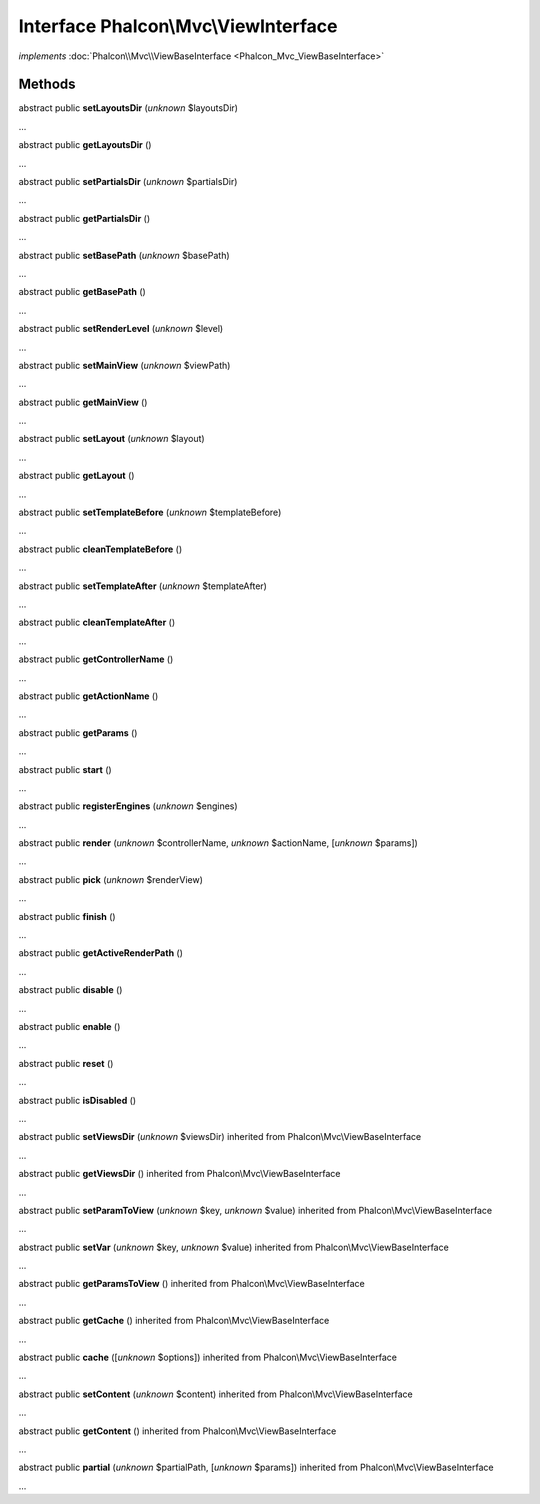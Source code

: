Interface **Phalcon\\Mvc\\ViewInterface**
=========================================

*implements* :doc:`Phalcon\\Mvc\\ViewBaseInterface <Phalcon_Mvc_ViewBaseInterface>`

Methods
-------

abstract public  **setLayoutsDir** (*unknown* $layoutsDir)

...


abstract public  **getLayoutsDir** ()

...


abstract public  **setPartialsDir** (*unknown* $partialsDir)

...


abstract public  **getPartialsDir** ()

...


abstract public  **setBasePath** (*unknown* $basePath)

...


abstract public  **getBasePath** ()

...


abstract public  **setRenderLevel** (*unknown* $level)

...


abstract public  **setMainView** (*unknown* $viewPath)

...


abstract public  **getMainView** ()

...


abstract public  **setLayout** (*unknown* $layout)

...


abstract public  **getLayout** ()

...


abstract public  **setTemplateBefore** (*unknown* $templateBefore)

...


abstract public  **cleanTemplateBefore** ()

...


abstract public  **setTemplateAfter** (*unknown* $templateAfter)

...


abstract public  **cleanTemplateAfter** ()

...


abstract public  **getControllerName** ()

...


abstract public  **getActionName** ()

...


abstract public  **getParams** ()

...


abstract public  **start** ()

...


abstract public  **registerEngines** (*unknown* $engines)

...


abstract public  **render** (*unknown* $controllerName, *unknown* $actionName, [*unknown* $params])

...


abstract public  **pick** (*unknown* $renderView)

...


abstract public  **finish** ()

...


abstract public  **getActiveRenderPath** ()

...


abstract public  **disable** ()

...


abstract public  **enable** ()

...


abstract public  **reset** ()

...


abstract public  **isDisabled** ()

...


abstract public  **setViewsDir** (*unknown* $viewsDir) inherited from Phalcon\\Mvc\\ViewBaseInterface

...


abstract public  **getViewsDir** () inherited from Phalcon\\Mvc\\ViewBaseInterface

...


abstract public  **setParamToView** (*unknown* $key, *unknown* $value) inherited from Phalcon\\Mvc\\ViewBaseInterface

...


abstract public  **setVar** (*unknown* $key, *unknown* $value) inherited from Phalcon\\Mvc\\ViewBaseInterface

...


abstract public  **getParamsToView** () inherited from Phalcon\\Mvc\\ViewBaseInterface

...


abstract public  **getCache** () inherited from Phalcon\\Mvc\\ViewBaseInterface

...


abstract public  **cache** ([*unknown* $options]) inherited from Phalcon\\Mvc\\ViewBaseInterface

...


abstract public  **setContent** (*unknown* $content) inherited from Phalcon\\Mvc\\ViewBaseInterface

...


abstract public  **getContent** () inherited from Phalcon\\Mvc\\ViewBaseInterface

...


abstract public  **partial** (*unknown* $partialPath, [*unknown* $params]) inherited from Phalcon\\Mvc\\ViewBaseInterface

...


